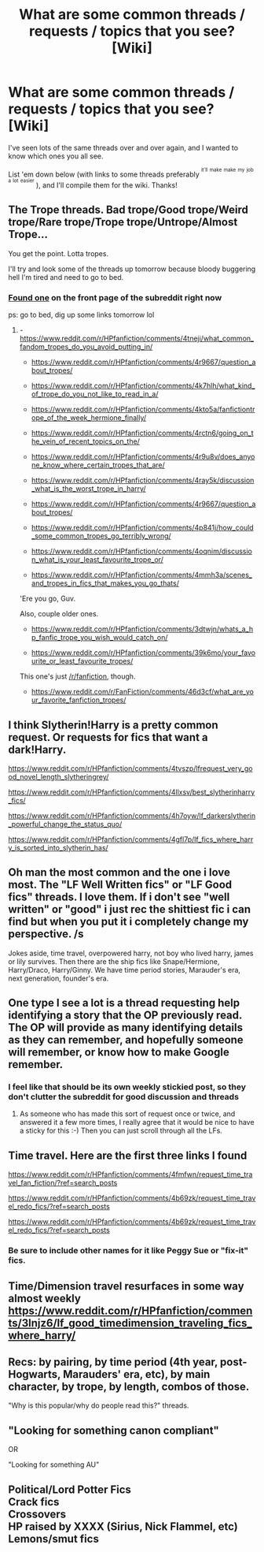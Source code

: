 #+TITLE: What are some common threads / requests / topics that you see? [Wiki]

* What are some common threads / requests / topics that you see? [Wiki]
:PROPERTIES:
:Score: 7
:DateUnix: 1469418273.0
:DateShort: 2016-Jul-25
:FlairText: Wiki
:END:
I've seen lots of the same threads over and over again, and I wanted to know which ones you all see.

List 'em down below (with links to some threads preferably ^{^{it'll}} ^{^{make}} ^{^{make}} ^{^{my}} ^{^{job}} ^{^{a}} ^{^{lot}} ^{^{easier}} ), and I'll compile them for the wiki. Thanks!


** The Trope threads. Bad trope/Good trope/Weird trope/Rare trope/Trope trope/Untrope/Almost Trope...

You get the point. Lotta tropes.

I'll try and look some of the threads up tomorrow because bloody buggering hell I'm tired and need to go to bed.
:PROPERTIES:
:Author: Averant
:Score: 9
:DateUnix: 1469419324.0
:DateShort: 2016-Jul-25
:END:

*** [[https://redd.it/4ueerw][Found one]] on the front page of the subreddit right now

ps: go to bed, dig up some links tomorrow lol
:PROPERTIES:
:Score: 4
:DateUnix: 1469419820.0
:DateShort: 2016-Jul-25
:END:

**** - [[https://www.reddit.com/r/HPfanfiction/comments/4tneji/what_common_fandom_tropes_do_you_avoid_putting_in/]]

- [[https://www.reddit.com/r/HPfanfiction/comments/4r9667/question_about_tropes/]]

- [[https://www.reddit.com/r/HPfanfiction/comments/4k7hlh/what_kind_of_trope_do_you_not_like_to_read_in_a/]]

- [[https://www.reddit.com/r/HPfanfiction/comments/4kto5a/fanfictiontrope_of_the_week_hermione_finally/]]

- [[https://www.reddit.com/r/HPfanfiction/comments/4rctn6/going_on_the_vein_of_recent_topics_on_the/]]

- [[https://www.reddit.com/r/HPfanfiction/comments/4r9u8v/does_anyone_know_where_certain_tropes_that_are/]]

- [[https://www.reddit.com/r/HPfanfiction/comments/4ray5k/discussion_what_is_the_worst_trope_in_harry/]]

- [[https://www.reddit.com/r/HPfanfiction/comments/4r9667/question_about_tropes/]]

- [[https://www.reddit.com/r/HPfanfiction/comments/4p841j/how_could_some_common_tropes_go_terribly_wrong/]]

- [[https://www.reddit.com/r/HPfanfiction/comments/4oqnim/discussion_what_is_your_least_favourite_trope_or/]]

- [[https://www.reddit.com/r/HPfanfiction/comments/4mmh3a/scenes_and_tropes_in_fics_that_makes_you_go_thats/]]

'Ere you go, Guv.

Also, couple older ones.

- [[https://www.reddit.com/r/HPfanfiction/comments/3dtwjn/whats_a_hp_fanfic_trope_you_wish_would_catch_on/]]

- [[https://www.reddit.com/r/HPfanfiction/comments/39k6mo/your_favourite_or_least_favourite_tropes/]]

This one's just [[/r/fanfiction]], though.

- [[https://www.reddit.com/r/FanFiction/comments/46d3cf/what_are_your_favorite_fanfiction_tropes/]]
:PROPERTIES:
:Author: Averant
:Score: 5
:DateUnix: 1469475627.0
:DateShort: 2016-Jul-26
:END:


** I think Slytherin!Harry is a pretty common request. Or requests for fics that want a dark!Harry.

[[https://www.reddit.com/r/HPfanfiction/comments/4tvszp/lfrequest_very_good_novel_length_slytheringrey/]]

[[https://www.reddit.com/r/HPfanfiction/comments/4llxsv/best_slytherinharry_fics/]]

[[https://www.reddit.com/r/HPfanfiction/comments/4h7oyw/lf_darkerslytherin_powerful_change_the_status_quo/]]

[[https://www.reddit.com/r/HPfanfiction/comments/4gfl7p/lf_fics_where_harry_is_sorted_into_slytherin_has/]]
:PROPERTIES:
:Author: dysphere
:Score: 6
:DateUnix: 1469419930.0
:DateShort: 2016-Jul-25
:END:


** Oh man the most common and the one i love most. The "LF Well Written fics" or "LF Good fics" threads. I love them. If i don't see "well written" or "good" i just rec the shittiest fic i can find but when you put it i completely change my perspective. /s

Jokes aside, time travel, overpowered harry, not boy who lived harry, james or lily survives. Then there are the ship fics like Snape/Hermione, Harry/Draco, Harry/Ginny. We have time period stories, Marauder's era, next generation, founder's era.
:PROPERTIES:
:Author: Manicial
:Score: 6
:DateUnix: 1469446801.0
:DateShort: 2016-Jul-25
:END:


** One type I see a lot is a thread requesting help identifying a story that the OP previously read. The OP will provide as many identifying details as they can remember, and hopefully someone will remember, or know how to make Google remember.
:PROPERTIES:
:Score: 6
:DateUnix: 1469421228.0
:DateShort: 2016-Jul-25
:END:

*** I feel like that should be its own weekly stickied post, so they don't clutter the subreddit for good discussion and threads
:PROPERTIES:
:Score: 5
:DateUnix: 1469452210.0
:DateShort: 2016-Jul-25
:END:

**** As someone who has made this sort of request once or twice, and answered it a few more times, I really agree that it would be nice to have a sticky for this :-) Then you can just scroll through all the LFs.
:PROPERTIES:
:Author: jfinner1
:Score: 4
:DateUnix: 1469469090.0
:DateShort: 2016-Jul-25
:END:


** Time travel. Here are the first three links I found

[[https://www.reddit.com/r/HPfanfiction/comments/4fmfwn/request_time_travel_fan_fiction/?ref=search_posts]]

[[https://www.reddit.com/r/HPfanfiction/comments/4b69zk/request_time_travel_redo_fics/?ref=search_posts]]

[[https://www.reddit.com/r/HPfanfiction/comments/4b69zk/request_time_travel_redo_fics/?ref=search_posts]]
:PROPERTIES:
:Author: Seeker0fTruth
:Score: 3
:DateUnix: 1469456393.0
:DateShort: 2016-Jul-25
:END:

*** Be sure to include other names for it like Peggy Sue or "fix-it" fics.
:PROPERTIES:
:Author: Freshenstein
:Score: 2
:DateUnix: 1469486278.0
:DateShort: 2016-Jul-26
:END:


** Time/Dimension travel resurfaces in some way almost weekly [[https://www.reddit.com/r/HPfanfiction/comments/3lnjz6/lf_good_timedimension_traveling_fics_where_harry/]]
:PROPERTIES:
:Author: fuanonemus
:Score: 3
:DateUnix: 1469445430.0
:DateShort: 2016-Jul-25
:END:


** Recs: by pairing, by time period (4th year, post-Hogwarts, Marauders' era, etc), by main character, by trope, by length, combos of those.

"Why is this popular/why do people read this?" threads.
:PROPERTIES:
:Author: t1mepiece
:Score: 3
:DateUnix: 1469449621.0
:DateShort: 2016-Jul-25
:END:


** "Looking for something canon compliant"

OR

"Looking for something AU"
:PROPERTIES:
:Author: FloreatCastellum
:Score: 2
:DateUnix: 1469459177.0
:DateShort: 2016-Jul-25
:END:


** Political/Lord Potter Fics\\
Crack fics\\
Crossovers\\
HP raised by XXXX (Sirius, Nick Flammel, etc)\\
Lemons/smut fics
:PROPERTIES:
:Author: Freshenstein
:Score: 1
:DateUnix: 1469486444.0
:DateShort: 2016-Jul-26
:END:
